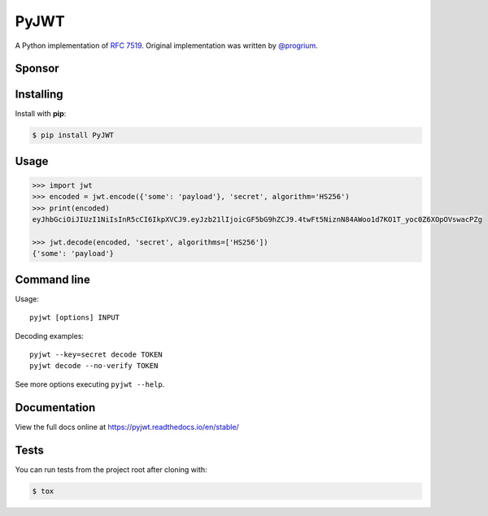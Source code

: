 PyJWT
=====

.. image:: https://github.com/jpadilla/pyjwt/workflows/CI/badge.svg
   :target: https://github.com/jpadilla/pyjwt/actions?query=workflow%3ACI

.. image:: https://img.shields.io/pypi/v/pyjwt.svg
   :target: https://pypi.python.org/pypi/pyjwt

.. image:: https://codecov.io/gh/jpadilla/pyjwt/branch/master/graph/badge.svg
   :target: https://codecov.io/gh/jpadilla/pyjwt

.. image:: https://readthedocs.org/projects/pyjwt/badge/?version=stable
   :target: https://pyjwt.readthedocs.io/en/stable/

A Python implementation of `RFC 7519 <https://tools.ietf.org/html/rfc7519>`_. Original implementation was written by `@progrium <https://github.com/progrium>`_.

Sponsor
-------

+--------------+---------------------------------------------------------------------------------------------------------------------------------------------------------------------------------------------------------------------------------------------------------------------------+
| |auth0-logo| | If you want to quickly add secure token-based authentication to Python projects, feel free to check Auth0's Python SDK and free plan at `auth0.com/overview <https://auth0.com/developers?utm_source=GHsponsor&utm_medium=GHsponsor&utm_campaign=pyjwt&utm_content=auth>`_. |
+--------------+-----------------------------------------------------------------+---------------------------------------------------------------------------------------------------------------------------------------------------------------------------------------------------------+

.. |auth0-logo| image:: https://user-images.githubusercontent.com/83319/31722733-de95bbde-b3ea-11e7-96bf-4f4e8f915588.png

Installing
----------

Install with **pip**:

.. code-block:: sh

    $ pip install PyJWT


Usage
-----

.. code:: python

    >>> import jwt
    >>> encoded = jwt.encode({'some': 'payload'}, 'secret', algorithm='HS256')
    >>> print(encoded)
    eyJhbGciOiJIUzI1NiIsInR5cCI6IkpXVCJ9.eyJzb21lIjoicGF5bG9hZCJ9.4twFt5NiznN84AWoo1d7KO1T_yoc0Z6XOpOVswacPZg

    >>> jwt.decode(encoded, 'secret', algorithms=['HS256'])
    {'some': 'payload'}


Command line
------------

Usage::

    pyjwt [options] INPUT

Decoding examples::

    pyjwt --key=secret decode TOKEN
    pyjwt decode --no-verify TOKEN

See more options executing ``pyjwt --help``.


Documentation
-------------

View the full docs online at https://pyjwt.readthedocs.io/en/stable/


Tests
-----

You can run tests from the project root after cloning with:

.. code-block:: sh

    $ tox
